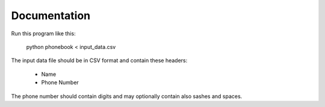 =============
Documentation
=============

Run this program like this:

	python phonebook < input_data.csv

The input data file should be in CSV format and contain these headers:

	- Name
	- Phone Number

The phone number should contain digits and may optionally contain also sashes and spaces.
